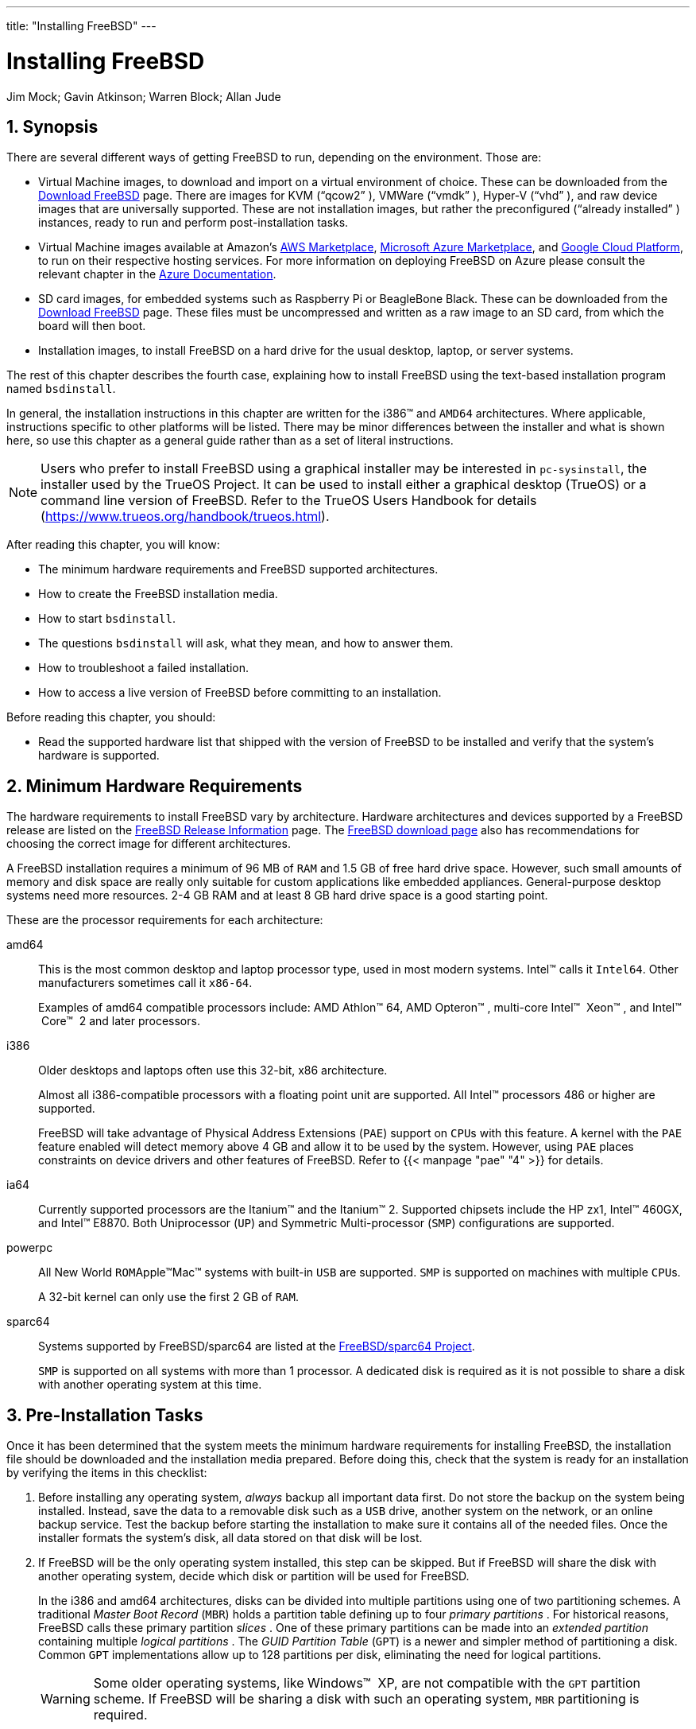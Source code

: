 ---
title: "Installing FreeBSD"
---
[[_bsdinstall]]
= Installing FreeBSD
:doctype: book
:sectnums:
:toc: left
:icons: font
:experimental:
:sourcedir: .
:imagesdir: ./images
Jim Mock; Gavin Atkinson; Warren Block; Allan Jude

[[_bsdinstall_synopsis]]
== Synopsis

(((installation)))


There are several different ways of getting FreeBSD to run, depending on the environment.
Those are:

* Virtual Machine images, to download and import on a virtual environment of choice. These can be downloaded from the https://www.freebsd.org/where.html[Download FreeBSD] page. There are images for KVM ("`qcow2`" ), VMWare ("`vmdk`" ), Hyper-V ("`vhd`" ), and raw device images that are universally supported. These are not installation images, but rather the preconfigured ("`already installed`" ) instances, ready to run and perform post-installation tasks.
* Virtual Machine images available at Amazon's https://aws.amazon.com/mp/solutions/freebsd/[AWS Marketplace], https://azuremarketplace.microsoft.com/en-us/marketplace/apps?search=freebsd&page=1[Microsoft Azure Marketplace], and https://console.cloud.google.com/launcher/details/freebsd-cloud/freebsd-11[Google Cloud Platform], to run on their respective hosting services. For more information on deploying FreeBSD on Azure please consult the relevant chapter in the https://docs.microsoft.com/en-us/azure/virtual-machines/linux/freebsd-intro-on-azure[Azure Documentation].
* SD card images, for embedded systems such as Raspberry Pi or BeagleBone Black. These can be downloaded from the https://www.freebsd.org/where.html[Download FreeBSD] page. These files must be uncompressed and written as a raw image to an SD card, from which the board will then boot.
* Installation images, to install FreeBSD on a hard drive for the usual desktop, laptop, or server systems.


The rest of this chapter describes the fourth case, explaining how to install FreeBSD using the text-based installation program named [app]``bsdinstall``.

In general, the installation instructions in this chapter are written for the i386(TM)
 and [acronym]``AMD64`` architectures.
Where applicable, instructions specific to other platforms will be listed.
There may be minor differences between the installer and what is shown here, so use this chapter as a general guide rather than as a set of literal instructions.

[NOTE]
====
Users who prefer to install FreeBSD using a graphical installer may be interested in [app]``pc-sysinstall``, the installer used by the TrueOS Project.
It can be used to install either a graphical desktop (TrueOS) or a command line version of FreeBSD.
Refer to the TrueOS Users Handbook for details (https://www.trueos.org/handbook/trueos.html).
====


After reading this chapter, you will know:

* The minimum hardware requirements and FreeBSD supported architectures.
* How to create the FreeBSD installation media.
* How to start [app]``bsdinstall``.
* The questions [app]``bsdinstall`` will ask, what they mean, and how to answer them.
* How to troubleshoot a failed installation.
* How to access a live version of FreeBSD before committing to an installation.


Before reading this chapter, you should:

* Read the supported hardware list that shipped with the version of FreeBSD to be installed and verify that the system's hardware is supported.


[[_bsdinstall_hardware]]
== Minimum Hardware Requirements


The hardware requirements to install FreeBSD vary by architecture.
Hardware architectures and devices supported by a FreeBSD release are listed on the link:@@URL_RELPREFIX@@/releases/index.html[FreeBSD Release
      Information] page.
The link:@@URL_RELPREFIX@@/where.html[FreeBSD download page] also has recommendations for choosing the correct image for different architectures.

A FreeBSD installation requires a minimum of 96{nbsp}MB of [acronym]``RAM`` and 1.5{nbsp}GB of free hard drive space.
However, such small amounts of memory and disk space are really only suitable for custom applications like embedded appliances.
General-purpose desktop systems need more resources.
2-4{nbsp}GB RAM and at least 8{nbsp}GB hard drive space is a good starting point.

These are the processor requirements for each architecture:

amd64::
This is the most common desktop and laptop processor type, used in most modern systems.
Intel(TM)
calls it [acronym]``Intel64``.
Other manufacturers sometimes call it [acronym]``x86-64``.
+
Examples of amd64 compatible processors include: AMD{nbsp}Athlon(TM)
64, AMD{nbsp}Opteron(TM)
, multi-core Intel(TM)
{nbsp}Xeon(TM)
, and Intel(TM)
{nbsp}Core(TM)
{nbsp}2 and later processors.

i386::
Older desktops and laptops often use this 32-bit, x86 architecture.
+
Almost all i386-compatible processors with a floating point unit are supported.
All Intel(TM)
processors 486 or higher are supported.
+
FreeBSD will take advantage of Physical Address Extensions ([acronym]``PAE``) support on [acronym]``CPU``s with this feature.
A kernel with the [acronym]``PAE`` feature enabled will detect memory above 4{nbsp}GB and allow it to be used by the system.
However, using [acronym]``PAE`` places constraints on device drivers and other features of FreeBSD.
Refer to  {{< manpage "pae" "4" >}}
for details.

ia64::
Currently supported processors are the Itanium(TM)
and the Itanium(TM)
2.
Supported chipsets include the HP zx1, Intel(TM)
460GX, and Intel(TM)
E8870.
Both Uniprocessor ([acronym]``UP``) and Symmetric Multi-processor ([acronym]``SMP``) configurations are supported.

powerpc::
All New World [acronym]``ROM``Apple(TM)Mac(TM)
systems with built-in [acronym]``USB``	    are supported.
[acronym]``SMP`` is supported on machines with multiple [acronym]``CPU``s.
+
A 32-bit kernel can only use the first 2{nbsp}GB of [acronym]``RAM``.

sparc64::
Systems supported by FreeBSD/sparc64 are listed at the link:@@URL_RELPREFIX@@/platforms/sparc.html[FreeBSD/sparc64
Project].
+
[acronym]``SMP`` is supported on all systems with more than 1 processor.
A dedicated disk is required as it is not possible to share a disk with another operating system at this time.


[[_bsdinstall_pre]]
== Pre-Installation Tasks


Once it has been determined that the system meets the minimum hardware requirements for installing FreeBSD, the installation file should be downloaded and the installation media prepared.
Before doing this, check that the system is ready for an installation by verifying the items in this checklist:


. {empty}
+
Before installing any operating system, _always_ backup all important data first.
Do not store the backup on the system being installed.
Instead, save the data to a removable disk such as a [acronym]``USB`` drive, another system on the network, or an online backup service.
Test the backup before starting the installation to make sure it contains all of the needed files.
Once the installer formats the system's disk, all data stored on that disk will be lost.
. {empty}
+
If FreeBSD will be the only operating system installed, this step can be skipped.
But if FreeBSD will share the disk with another operating system, decide which disk or partition will be used for FreeBSD.
+ 
In the i386 and amd64 architectures, disks can be divided into multiple partitions using one of two partitioning schemes.
A traditional [term]_Master Boot
Record_
([acronym]``MBR``) holds a partition table defining up to four [term]_primary
partitions_
.
For historical reasons, FreeBSD calls these primary partition [term]_slices_
.
One of these primary partitions can be made into an [term]_extended
partition_
containing multiple [term]_logical partitions_
.
The [term]_GUID Partition Table_
([acronym]``GPT``) is a newer and simpler method of partitioning a disk.
Common [acronym]``GPT``	  implementations allow up to 128 partitions per disk, eliminating the need for logical partitions.
+
WARNING: Some older operating systems, like Windows(TM)
{nbsp}XP, are not compatible with the [acronym]``GPT``	    partition scheme.
If FreeBSD will be sharing a disk with such an operating system, [acronym]``MBR``	    partitioning is required.
+


+
The FreeBSD boot loader requires either a primary or [acronym]``GPT`` partition.
If all of the primary or [acronym]``GPT`` partitions are already in use, one must be freed for FreeBSD.
To create a partition without deleting existing data, use a partition resizing tool to shrink an existing partition and create a new partition using the freed space.
+ 
A variety of free and commercial partition resizing tools are listed at http://en.wikipedia.org/wiki/List_of_disk_partitioning_software. [app]``GParted Live`` (http://gparted.sourceforge.net/livecd.php) is a free live [acronym]``CD`` which includes the [app]``GParted`` partition editor. [app]``GParted`` is also included with many other Linux live [acronym]``CD``	  distributions.
+
WARNING: When used properly, disk shrinking utilities can safely create space for creating a new partition.
Since the possibility of selecting the wrong partition exists, always backup any important data and verify the integrity of the backup before modifying disk partitions.
+


+
Disk partitions containing different operating systems make it possible to install multiple operating systems on one computer.
An alternative is to use virtualization (<<_virtualization>>) which allows multiple operating systems to run at the same time without modifying any disk partitions.
. {empty}
+
Some FreeBSD installation methods require a network connection in order to download the installation files.
After any installation, the installer will offer to setup the system's network interfaces.
+ 
If the network has a [acronym]``DHCP`` server, it can be used to provide automatic network configuration.
If [acronym]``DHCP`` is not available, the following network information for the system must be obtained from the local network administrator or Internet service provider:
.. [acronym]``IP`` address
.. Subnet mask
.. [acronym]``IP`` address of default gateway
.. Domain name of the network
.. [acronym]``IP`` addresses of the network's [acronym]``DNS`` servers
. {empty}
+
Although the FreeBSD{nbsp}Project strives to ensure that each release of FreeBSD is as stable as possible, bugs occasionally creep into the process.
On very rare occasions those bugs affect the installation process.
As these problems are discovered and fixed, they are noted in the FreeBSD Errata (link:@@URL_RELPREFIX@@/releases/12.0R/errata.html[https://www.freebsd.org/releases/12.0R/errata.html]) on the FreeBSD web site.
Check the errata before installing to make sure that there are no problems that might affect the installation.
+ 
Information and errata for all the releases can be found on the release information section of the FreeBSD web site (link:@@URL_RELPREFIX@@/releases/index.html[https://www.freebsd.org/releases/index.html]).


[[_bsdinstall_installation_media]]
=== Prepare the Installation Media


The FreeBSD installer is not an application that can be run from within another operating system.
Instead, download a FreeBSD installation file, burn it to the media associated with its file type and size ([acronym]``CD``, [acronym]``DVD``, or [acronym]``USB``), and boot the system to install from the inserted media.

FreeBSD installation files are available at link:@@URL_RELPREFIX@@/where.html#download[www.freebsd.org/where.html#download].
Each installation file's name includes the release version of FreeBSD, the architecture, and the type of file.
For example, to install FreeBSD 10.2 on an amd64 system from a [acronym]``DVD``, download [path]``FreeBSD-10.2-RELEASE-amd64-dvd1.iso``
, burn this file to a [acronym]``DVD``, and boot the system with the [acronym]``DVD`` inserted.

Installation files are available in several formats.
The formats vary depending on computer architecture and media type.
[[_bsdinstall_installation_media_uefi]]
Additional installation files are included for computers that boot with [acronym]``UEFI`` (Unified Extensible Firmware Interface).  The names of these files include the string [path]``uefi``
.

File types:

* ``-bootonly.iso``: This is the smallest installation file as it only contains the installer. A working Internet connection is required during installation as the installer will download the files it needs to complete the FreeBSD installation. This file should be burned to a [acronym]``CD`` using a [acronym]``CD`` burning application.
* ``-disc1.iso``: This file contains all of the files needed to install FreeBSD, its source, and the Ports Collection. It should be burned to a [acronym]``CD`` using a [acronym]``CD``	    burning application.
* ``-dvd1.iso``: This file contains all of the files needed to install FreeBSD, its source, and the Ports Collection. It also contains a set of popular binary packages for installing a window manager and some applications so that a complete system can be installed from media without requiring a connection to the Internet. This file should be burned to a [acronym]``DVD``	    using a [acronym]``DVD`` burning application.
* ``-memstick.img``: This file contains all of the files needed to install FreeBSD, its source, and the Ports Collection. It should be burned to a [acronym]``USB`` stick using the instructions below.
* ``-mini-memstick.img``: Like ``-bootonly.iso``, does not include installation files, but downloads them as needed. A working internet connection is required during installation. Write this file to a [acronym]``USB``	    stick as shown in <<_bsdinstall_usb>>.


After downloading the image file, download [path]``CHECKSUM.SHA256``
 from the same directory.
Calculate a [term]_checksum_
 for the image file.
FreeBSD provides  {{< manpage "sha256" "1" >}}
 for this, used as [command]``sha256
	  [replaceable]``imagefilename````.
Other operating systems have similar programs.

Compare the calculated checksum with the one shown in [path]``CHECKSUM.SHA256``
.
The checksums must match exactly.
If the checksums do not match, the image file is corrupt and must be downloaded again.

[[_bsdinstall_usb]]
==== Writing an Image File to USB


The [path]``*.img``
 file is an _image_ of the complete contents of a memory stick.
It _cannot_ be copied to the target device as a file.
Several applications are available for writing the [path]``*.img``
 to a [acronym]``USB`` stick.
This section describes two of these utilities.

[IMPORTANT]
====
Before proceeding, back up any important data on the [acronym]``USB`` stick.
This procedure will erase the existing data on the stick.
====

[[_bsdinstall_usb_dd]]
.Procedure: Using [command]``dd`` to Write theImage

WARNING: This example uses [path]``/dev/da0``
 as the target device where the image will be written.
Be _very careful_ that the correct device is used as this command will destroy the existing data on the specified target device.
+

. The  {{< manpage "dd" "1" >}} command-line utility is available on BSD, Linux(TM) , and Mac{nbsp}OS(TM) systems. To burn the image using [command]``dd``, insert the [acronym]``USB`` stick and determine its device name. Then, specify the name of the downloaded installation file and the device name for the [acronym]``USB`` stick. This example burns the amd64 installation image to the first [acronym]``USB`` device on an existing FreeBSD system.
+

----
# dd if=FreeBSD-10.2-RELEASE-amd64-memstick.img of=/dev/da0 bs=1M conv=sync
----
+
If this command fails, verify that the [acronym]``USB`` stick is not mounted and that the device name is for the disk, not a partition.
Some operating systems might require this command to be run with  {{< manpage "sudo" "8" >}}
.
The  {{< manpage "dd" "1" >}}
syntax varies slightly across different platforms; for example, Mac{nbsp}OS(TM)
requires a lower-case [option]``bs=1m``.
Systems like Linux(TM)
might buffer writes.
To force all writes to complete, use  {{< manpage "sync" "8" >}}
.


.Procedure: Using Windows(TM)to Write the Image

WARNING: Be sure to give the correct drive letter as the existing data on the specified drive will be overwritten and destroyed.
+

. {empty}
+ 
[app]``
Image Writer forWindows(TM)`` is a free application that can correctly write an image file to a memory stick.
Download it from https://sourceforge.net/projects/win32diskimager/	      and extract it into a folder.
. {empty}
+
Double-click the [app]``Win32DiskImager`` icon to start the program.
Verify that the drive letter shown under `Device` is the drive with the memory stick.
Click the folder icon and select the image to be written to the memory stick.
Click btn:[[ Save ]]
to accept the image file name.
Verify that everything is correct, and that no folders on the memory stick are open in other windows.
When everything is ready, click btn:[[ Write ]]
to write the image file to the memory stick.


You are now ready to start installing FreeBSD.

[[_bsdinstall_start]]
== Starting the Installation

[IMPORTANT]
====
By default, the installation will not make any changes to the disk(s) before the following message:

[source]
----
Your changes will now be written to disk.  If you
have chosen to overwrite existing data, it will
be PERMANENTLY ERASED. Are you sure you want to
commit your changes?
----

The install can be exited at any time prior to this warning.
If there is a concern that something is incorrectly configured, just turn the computer off before this point and no changes will be made to the system's disks.
====


This section describes how to boot the system from the installation media which was prepared using the instructions in <<_bsdinstall_installation_media>>.
When using a bootable USB stick, plug in the [acronym]``USB`` stick before turning on the computer.
When booting from [acronym]``CD`` or [acronym]``DVD``, turn on the computer and insert the media at the first opportunity.
How to configure the system to boot from the inserted media depends upon the architecture.

[[_bsdinstall_starting_i386]]
=== Booting on i386 and amd64


These architectures provide a [acronym]``BIOS``	menu for selecting the boot device.
Depending upon the installation media being used, select the [acronym]``CD``/[acronym]``DVD`` or [acronym]``USB`` device as the first boot device.
Most systems also provide a key for selecting the boot device during startup without having to enter the [acronym]``BIOS``.
Typically, the key is either kbd:[F10]
, kbd:[F11]
, kbd:[F12]
, or kbd:[Escape]
.

If the computer loads the existing operating system instead of the FreeBSD installer, then either:

. The installation media was not inserted early enough in the boot process. Leave the media inserted and try restarting the computer.
. The [acronym]``BIOS`` changes were incorrect or not saved. Double-check that the right boot device is selected as the first boot device.
. This system is too old to support booting from the chosen media. In this case, the [app]``Plop Boot Manager`` (http://www.plop.at/en/bootmanagers.html) can be used to boot the system from the selected media.


=== Booting on PowerPC


On most machines, holding kbd:[C]
 on the keyboard during boot will boot from the [acronym]``CD``.
Otherwise, hold kbd:[Command+Option+O+F]
, or kbd:[Windows+Alt+O+F]
 on non-Apple(TM)
 keyboards.
At the 
 prompt, enter

----
boot cd:,\ppc\loader cd:0
----

=== Booting on SPARC64


Most SPARC64(TM)
 systems are set up to boot automatically from disk.
To install FreeBSD from a [acronym]``CD``	requires a break into the [acronym]``PROM``.

To do this, reboot the system and wait until the boot message appears.
The message depends on the model, but should look something like this:

----
Sun Blade 100 (UltraSPARC-IIe), Keyboard Present
Copyright 1998-2001 Sun Microsystems, Inc.  All rights reserved.
OpenBoot 4.2, 128 MB memory installed, Serial #51090132.
Ethernet address 0:3:ba:b:92:d4, Host ID: 830b92d4.
----


If the system proceeds to boot from disk at this point, press kbd:[L1+A]
	or kbd:[Stop+A]
	on the keyboard, or send a [command]``BREAK`` over the serial console.
When using [app]``tip`` or [app]``cu``, [command]``~#`` will issue a BREAK.
The [acronym]``PROM`` prompt will be 
 on systems with one [acronym]``CPU`` and 
 on [acronym]``SMP`` systems, where the digit indicates the number of the active [acronym]``CPU``.

At this point, place the [acronym]``CD`` into the drive and type [command]``boot cdrom`` from the [acronym]``PROM`` prompt.

[[_bsdinstall_view_probe]]
=== FreeBSD Boot Menu


Once the system boots from the installation media, a menu similar to the following will be displayed:

.FreeBSD Boot Loader Menu [[_bsdinstall_newboot_loader_menu]]

image::bsdinstall/bsdinstall-newboot-loader-menu[]


By default, the menu will wait ten seconds for user input before booting into the FreeBSD installer or, if FreeBSD is already installed, before booting into FreeBSD.
To pause the boot timer in order to review the selections, press kbd:[Space]
.
To select an option, press its highlighted number, character, or key.
The following options are available.

* ``Boot Multi User``: This will continue the FreeBSD boot process. If the boot timer has been paused, press kbd:[1] , upper- or lower-case kbd:[B] , or kbd:[Enter] .
* ``Boot Single User``: This mode can be used to fix an existing FreeBSD installation as described in <<_boot_singleuser>>. Press kbd:[2] or the upper- or lower-case kbd:[S] to enter this mode.
* ``Escape to loader prompt``: This will boot the system into a repair prompt that contains a limited number of low-level commands. This prompt is described in <<_boot_loader>>. Press kbd:[3] or kbd:[Esc] to boot into this prompt.
* ``Reboot``: Reboots the system.
* ``Configure Boot Options``: Opens the menu shown in, and described under, <<_bsdinstall_boot_options_menu>>.


.FreeBSD Boot Options Menu [[_bsdinstall_boot_options_menu]]

image::bsdinstall/bsdinstall-boot-options-menu[]


The boot options menu is divided into two sections.
The first section can be used to either return to the main boot menu or to reset any toggled options back to their defaults.

The next section is used to toggle the available options to `On` or `Off` by pressing the option's highlighted number or character.
The system will always boot using the settings for these options until they are modified.
Several options can be toggled using this menu:

* ``ACPI Support``: If the system hangs during boot, try toggling this option to ``Off``.
* ``Safe Mode``: If the system still hangs during boot even with `ACPI Support` set to ``Off``, try setting this option to ``On``.
* ``Single User``: Toggle this option to `On` to fix an existing FreeBSD installation as described in <<_boot_singleuser>>. Once the problem is fixed, set it back to ``Off``.
* ``Verbose``: Toggle this option to `On` to see more detailed messages during the boot process. This can be useful when troubleshooting a piece of hardware.


After making the needed selections, press kbd:[1]
 or kbd:[Backspace]
 to return to the main boot menu, then press kbd:[Enter]
 to continue booting into FreeBSD.
A series of boot messages will appear as FreeBSD carries out its hardware device probes and loads the installation program.
Once the boot is complete, the welcome menu shown in <<_bsdinstall_choose_mode>> will be displayed.

.Welcome Menu [[_bsdinstall_choose_mode]]

image::bsdinstall/bsdinstall-choose-mode[]


Press kbd:[Enter]
 to select the default of btn:[[ Install ]]
 to enter the installer.
The rest of this chapter describes how to use this installer.
Otherwise, use the right or left arrows or the colorized letter to select the desired menu item.
The btn:[[ Shell ]]
 can be used to access a FreeBSD shell in order to use command line utilities to prepare the disks before installation.
The btn:[[ Live CD ]]
 option can be used to try out FreeBSD before installing it.
The live version is described in <<_using_live_cd>>.

[TIP]
====
To review the boot messages, including the hardware device probe, press the upper- or lower-case kbd:[S]
 and then kbd:[Enter]
 to access a shell.
At the shell prompt, type [command]``more
	    /var/run/dmesg.boot`` and use the space bar to scroll through the messages.
When finished, type [command]``exit`` to return to the welcome menu.
====

== Using bsdinstall


This section shows the order of the [app]``bsdinstall`` menus and the type of information that will be asked before the system is installed.
Use the arrow keys to highlight a menu option, then kbd:[Space]
 to select or deselect that menu item.
When finished, press kbd:[Enter]
 to save the selection and move onto the next screen.

[[_bsdinstall_keymap]]
=== Selecting the Keymap Menu


Depending on the system console being used, [app]``bsdinstall`` may initially display the menu shown in <<_bsdinstall_keymap_select_default>>.

.Keymap Selection [[_bsdinstall_keymap_select_default]]

image::bsdinstall/bsdinstall-keymap-select-default[]


To configure the keyboard layout, press kbd:[Enter]
 with btn:[[ YES ]]
 selected, which will display the menu shown in <<_bsdinstall_config_keymap>>.
To instead use the default layout, use the arrow key to select btn:[[ NO ]]
 and press kbd:[Enter]
 to skip this menu screen.

.Selecting Keyboard Menu [[_bsdinstall_config_keymap]]

image::bsdinstall/bsdinstall-config-keymap[]


When configuring the keyboard layout, use the up and down arrows to select the keymap that most closely represents the mapping of the keyboard attached to the system.
Press kbd:[Enter]
 to save the selection.

[NOTE]
====
Pressing kbd:[Esc]
 will exit this menu and use the default keymap.
If the choice of keymap is not clear, 
 is also a safe option.
====


In FreeBSD 10.0-RELEASE and later, this menu has been enhanced.
The full selection of keymaps is shown, with the default preselected.
In addition, when selecting a different keymap, a dialog is displayed that allows the user to try the keymap and ensure it is correct before proceeding.

.Enhanced Keymap Menu [[_bsdinstall_keymap_10]]

image::bsdinstall/bsdinstall-keymap-10[]


[[_bsdinstall_hostname]]
=== Setting the Hostname


The next [app]``bsdinstall`` menu is used to set the hostname for the newly installed system.

.Setting the Hostname [[_bsdinstall_config_hostname]]

image::bsdinstall/bsdinstall-config-hostname[]


Type in a hostname that is unique for the network.
It should be a fully-qualified hostname, such as [fqdomainname]``machine3.example.com``
.

[[_bsdinstall_components]]
=== Selecting Components to Install


Next, [app]``bsdinstall`` will prompt to select optional components to install.

.Selecting Components to Install [[_bsdinstall_config_components]]

image::bsdinstall/bsdinstall-config-components[]


Deciding which components to install will depend largely on the intended use of the system and the amount of disk space available.
The FreeBSD kernel and userland, collectively known as the [term]_base system_
, are always installed.
Depending on the architecture, some of these components may not appear:

* `doc` - Additional documentation, mostly of historical interest, to install into [path]``/usr/share/doc`` . The documentation provided by the FreeBSD Documentation Project may be installed later using the instructions in <<_updating_upgrading_documentation>>.
* `games` - Several traditional [acronym]``BSD`` games, including [app]``fortune``, [app]``rot13``, and others.
* `lib32` - Compatibility libraries for running 32-bit applications on a 64-bit version of FreeBSD.
* `ports` - The FreeBSD Ports Collection is a collection of files which automates the downloading, compiling and installation of third-party software packages. <<_ports>> discusses how to use the Ports Collection.
+
WARNING: The installation program does not check for adequate disk space.
Select this option only if sufficient hard disk space is available.
The FreeBSD Ports Collection takes up about 500{nbsp}MB of disk space.
+

* `src` - The complete FreeBSD source code for both the kernel and the userland. Although not required for the majority of applications, it may be required to build device drivers, kernel modules, or some applications from the Ports Collection. It is also used for developing FreeBSD itself. The full source tree requires 1{nbsp}GB of disk space and recompiling the entire FreeBSD system requires an additional 5{nbsp}GB of space.


[[_bsdinstall_netinstall]]
=== Installing from the Network


The menu shown in <<_bsdinstall_netinstall_notify>> only appears when installing from a [path]``-bootonly.iso``[acronym]``CD`` as this installation media does not hold copies of the installation files.
Since the installation files must be retrieved over a network connection, this menu indicates that the network interface must be first configured.

.Installing from the Network [[_bsdinstall_netinstall_notify]]

image::bsdinstall/bsdinstall-netinstall-files[]


To configure the network connection, press kbd:[Enter]
 and follow the instructions in <<_bsdinstall_config_network_dev>>.
Once the interface is configured, select a mirror site that is located in the same region of the world as the computer on which FreeBSD is being installed.
Files can be retrieved more quickly when the mirror is close to the target computer, reducing installation time.

.Choosing a Mirror [[_bsdinstall_netinstall_mirror]]

image::bsdinstall/bsdinstall-netinstall-mirrorselect[]


Installation will then continue as if the installation files were located on the local installation media.

[[_bsdinstall_partitioning]]
== Allocating Disk Space


The next menu is used to determine the method for allocating disk space.

.Partitioning Choices on FreeBSD 10.x and Higher [[_bsdinstall_zfs_partmenu]]

image::bsdinstall/bsdinstall-zfs-partmenu[]

`
Guided` partitioning automatically sets up the disk partitions, `Manual` partitioning allows advanced users to create customized partitions from menu options, and `Shell` opens a shell prompt where advanced users can create customized partitions using command-line utilities like  {{< manpage "gpart" "8" >}}
,  {{< manpage "fdisk" "8" >}}
, and  {{< manpage "bsdlabel" "8" >}}
. `ZFS` partitioning, only available in FreeBSD 10 and later, creates an optionally encrypted root-on-ZFS system with support for [term]_boot
	environments_
.

This section describes what to consider when laying out the disk partitions.
It then demonstrates how to use the different partitioning methods.

[[_configtuning_initial]]
=== Designing the Partition Layout

(((partition layout)))

(((/etc)))

(((/var)))

(((/usr)))


When laying out file systems, remember that hard drives transfer data faster from the outer tracks to the inner.
Thus, smaller and heavier-accessed file systems should be closer to the outside of the drive, while larger partitions like [path]``/usr``
 should be placed toward the inner parts of the disk.
It is a good idea to create partitions in an order similar to: [path]``/``
, swap, [path]``/var``
, and [path]``/usr``
.

The size of the [path]``/var``
 partition reflects the intended machine's usage.
This partition is used to hold mailboxes, log files, and printer spools.
Mailboxes and log files can grow to unexpected sizes depending on the number of users and how long log files are kept.
On average, most users rarely need more than about a gigabyte of free disk space in [path]``/var``
.

[NOTE]
====
Sometimes, a lot of disk space is required in [path]``/var/tmp``
.
When new software is installed, the packaging tools extract a temporary copy of the packages under [path]``/var/tmp``
.
Large software packages, like [app]``Firefox``, [app]``Apache OpenOffice`` or [app]``LibreOffice`` may be tricky to install if there is not enough disk space under [path]``/var/tmp``
.
====


The [path]``/usr``
 partition holds many of the files which support the system, including the FreeBSD Ports Collection and system source code.
At least 2 gigabytes of space is recommended for this partition.

When selecting partition sizes, keep the space requirements in mind.
Running out of space in one partition while barely using another can be a hassle.

(((swap sizing)))

(((swap partition)))


As a rule of thumb, the swap partition should be about double the size of physical memory ([acronym]``RAM``). Systems with minimal [acronym]``RAM`` may perform better with more swap.
Configuring too little swap can lead to inefficiencies in the [acronym]``VM`` page scanning code and might create issues later if more memory is added.

On larger systems with multiple [acronym]``SCSI``	disks or multiple [acronym]``IDE`` disks operating on different controllers, it is recommended that swap be configured on each drive, up to four drives.
The swap partitions should be approximately the same size.
The kernel can handle arbitrary sizes but internal data structures scale to 4 times the largest swap partition.
Keeping the swap partitions near the same size will allow the kernel to optimally stripe swap space across disks.
Large swap sizes are fine, even if swap is not used much.
It might be easier to recover from a runaway program before being forced to reboot.

By properly partitioning a system, fragmentation introduced in the smaller write heavy partitions will not bleed over into the mostly read partitions.
Keeping the write loaded partitions closer to the disk's edge will increase [acronym]``I/O`` performance in the partitions where it occurs the most.
While [acronym]``I/O`` performance in the larger partitions may be needed, shifting them more toward the edge of the disk will not lead to a significant performance improvement over moving [path]``/var``
 to the edge.

[[_bsdinstall_part_guided]]
=== Guided Partitioning


When this method is selected, a menu will display the available disk(s).  If multiple disks are connected, choose the one where FreeBSD is to be installed.

.Selecting from Multiple Disks [[_bsdinstall_part_guided_disk]]

image::bsdinstall/bsdinstall-part-guided-disk[]


Once the disk is selected, the next menu prompts to install to either the entire disk or to create a partition using free space.
If btn:[[ Entire Disk ]]
 is chosen, a general partition layout filling the whole disk is automatically created.
Selecting btn:[[ Partition ]]
 creates a partition layout from the unused space on the disk.

.Selecting Entire Disk or Partition [[_bsdinstall_part_entire_part]]

image::bsdinstall/bsdinstall-part-entire-part[]


After the partition layout has been created, review it to ensure it meets the needs of the installation.
Selecting btn:[[ Revert ]]
 will reset the partitions to their original values and pressing btn:[[ Auto ]]
 will recreate the automatic FreeBSD partitions.
Partitions can also be manually created, modified, or deleted.
When the partitioning is correct, select btn:[[ Finish ]]
 to continue with the installation.

.Review Created Partitions [[_bsdinstall_part_review]]

image::bsdinstall/bsdinstall-part-review[]


[[_bsdinstall_part_manual]]
=== Manual Partitioning


Selecting this method opens the partition editor:

.Manually Create Partitions [[_bsdinstall_part_manual_create]]

image::bsdinstall/bsdinstall-part-manual-create[]


Highlight the installation drive ([path]``ada0``
 in this example) and select btn:[[ Create ]]
 to display a menu of available partition schemes:

.Manually Create Partitions [[_bsdinstall_part_manual_partscheme]]

image::bsdinstall/bsdinstall-part-manual-partscheme[]

[acronym]``
GPT`` is usually the most appropriate choice for amd64 computers.
Older computers that are not compatible with [acronym]``GPT`` should use [acronym]``MBR``.
The other partition schemes are generally used for uncommon or older computers.

.Partitioning Schemes
[cols="1,1", frame="none", options="header"]
|===
<| Abbreviation
<| Description

|APM
|Apple Partition Map, used by PowerPC(TM)
.

|BSD
|[acronym]``BSD`` label without an
		[acronym]``MBR``, sometimes called
		[term]_dangerously dedicated mode_
 as
		non-[acronym]``BSD`` disk utilities may not
		recognize it.

|GPT
|GUID Partition Table (http://en.wikipedia.org/wiki/GUID_Partition_Table).

|MBR
|Master Boot Record (http://en.wikipedia.org/wiki/Master_boot_record).

|PC98
|[acronym]``MBR`` variant used by NEC PC-98
		computers (http://en.wikipedia.org/wiki/Pc9801).

|VTOC8
|Volume Table Of Contents used by Sun SPARC64 and
		UltraSPARC computers.
|===


After the partitioning scheme has been selected and created, select btn:[[ Create ]]
	again to create the partitions.
The kbd:[Tab]
	key is used to move the cursor between fields.

.Manually Create Partitions [[_bsdinstall_part_manual_addpart]]

image::bsdinstall/bsdinstall-part-manual-addpart[]


A standard FreeBSD [acronym]``GPT`` installation uses at least three partitions:

* `freebsd-boot` - Holds the FreeBSD boot code.
* `freebsd-ufs` - A FreeBSD [acronym]``UFS`` file system.
* `freebsd-swap` - FreeBSD swap space.


Another partition type worth noting is ``freebsd-zfs``, used for partitions that will contain a FreeBSD [acronym]``ZFS`` file system (<<_zfs>>).  Refer to  {{< manpage "gpart" "8" >}}
 for descriptions of the available [acronym]``GPT`` partition types.

Multiple file system partitions can be created and some people prefer a traditional layout with separate partitions for [path]``/``
, [path]``/var``
, [path]``/tmp``
, and [path]``/usr``
.
See <<_bsdinstall_part_manual_splitfs>> for an example.

The `Size` may be entered with common abbreviations: _K_ for kilobytes, _M_ for megabytes, or _G_ for gigabytes.

[TIP]
====
Proper sector alignment provides the best performance, and making partition sizes even multiples of 4K bytes helps to ensure alignment on drives with either 512-byte or 4K-byte sectors.
Generally, using partition sizes that are even multiples of 1M or 1G is the easiest way to make sure every partition starts at an even multiple of 4K.
There is one exception: the _freebsd-boot_	  partition should be no larger than 512K due to current boot code limitations.
====


A `Mountpoint` is needed if the partition will contain a file system.
If only a single [acronym]``UFS`` partition will be created, the mountpoint should be [path]``/``
.

The `Label` is a name by which the partition will be known.
Drive names or numbers can change if the drive is connected to a different controller or port, but the partition label does not change.
Referring to labels instead of drive names and partition numbers in files like [path]``/etc/fstab``
 makes the system more tolerant to hardware changes. [acronym]``GPT`` labels appear in [path]``/dev/gpt/``
 when a disk is attached.
Other partitioning schemes have different label capabilities and their labels appear in different directories in [path]``/dev/``
.

[TIP]
====
Use a unique label on every partition to avoid conflicts from identical labels.
A few letters from the computer's name, use, or location can be added to the label.
For instance, use `labroot` or `rootfslab` for the [acronym]``UFS``	  root partition on the computer named ``lab``.
====

[[_bsdinstall_part_manual_splitfs]]
.Creating Traditional Split File SystemPartitions
====
For a traditional partition layout where the [path]``/``
, [path]``/var``
, [path]``/tmp``
, and [path]``/usr``
	  directories are separate file systems on their own partitions, create a [acronym]``GPT`` partitioning scheme, then create the partitions as shown.
Partition sizes shown are typical for a 20G target disk.
If more space is available on the target disk, larger swap or [path]``/var``
 partitions may be useful.
Labels shown here are prefixed with `ex` for "`example`"
, but readers should use other unique label values as described above.

By default, FreeBSD's [path]``gptboot``
 expects the first [acronym]``UFS`` partition to be the [path]``/``
 partition.

[cols="1,1,1,1", frame="none", options="header"]
|===
| Partition Type
| Size
| Mountpoint
| Label


|``freebsd-boot``
|``512K``

|``freebsd-ufs``
|``2G``
|[path]``/``
|``
exrootfs``

|``freebsd-swap``
|``4G``
|
|``exswap``

|``freebsd-ufs``
|``2G``
|[path]``/var``
|``
exvarfs``

|``freebsd-ufs``
|``1G``
|[path]``/tmp``
|``
extmpfs``

|``freebsd-ufs``
|accept the default (remainder of the
		  disk)
|[path]``/usr``
|``
exusrfs``
|===
====


After the custom partitions have been created, select btn:[[ Finish ]]
 to continue with the installation.

[[_bsdinstall_part_zfs]]
=== Root-on-ZFS Automatic Partitioning


Support for automatic creation of root-on-ZFS installations was added in FreeBSD 10.0-RELEASE.
This partitioning mode only works with whole disks and will erase the contents of the entire disk.
The installer will automatically create partitions aligned to 4k boundaries and force [acronym]``ZFS`` to use 4k sectors.
This is safe even with 512 byte sector disks, and has the added benefit of ensuring that pools created on 512 byte disks will be able to have 4k sector disks added in the future, either as additional storage space or as replacements for failed disks.
The installer can also optionally employ [acronym]``GELI``	disk encryption as described in <<_disks_encrypting_geli>>.
If encryption is enabled, a 2{nbsp}GB unencrypted boot pool containing the [path]``/boot``
 directory is created.
It holds the kernel and other files necessary to boot the system.
A swap partition of a user selectable size is also created, and all remaining space is used for the [acronym]``ZFS`` pool.

The main [acronym]``ZFS`` configuration menu offers a number of options to control the creation of the pool.

.[acronym]``ZFS`` Partitioning Menu [[_bsdinstall_zfs_menu]]

image::bsdinstall/bsdinstall-zfs-menu[]


Select kbd:[T]
 to configure the `Pool
	  Type` and the disk(s) that will constitute the pool.
The automatic [acronym]``ZFS`` installer currently only supports the creation of a single top level vdev, except in stripe mode.
To create more complex pools, use the instructions in <<_bsdinstall_part_shell>> to create the pool.
The installer supports the creation of various pool types, including stripe (not recommended, no redundancy), mirror (best performance, least usable space), and RAID-Z 1, 2, and 3 (with the capability to withstand the concurrent failure of 1, 2, and 3 disks, respectively).  While selecting the pool type, a tooltip is displayed across the bottom of the screen with advice about the number of required disks, and in the case of RAID-Z, the optimal number of disks for each configuration.

.[acronym]``ZFS`` Pool Type [[_bsdinstall_zfs_vdev_type]]

image::bsdinstall/bsdinstall-zfs-vdev_type[]


Once a `Pool Type` has been selected, a list of available disks is displayed, and the user is prompted to select one or more disks to make up the pool.
The configuration is then validated, to ensure enough disks are selected.
If not, select btn:[<Change Selection>]
 to return to the list of disks, or btn:[<Cancel>]
 to change the pool type.

.Disk Selection [[_bsdinstall_zfs_disk_select]]

image::bsdinstall/bsdinstall-zfs-disk_select[]


.Invalid Selection [[_bsdinstall_zfs_vdev_invalid]]

image::bsdinstall/bsdinstall-zfs-vdev_invalid[]


If one or more disks are missing from the list, or if disks were attached after the installer was started, select btn:[- Rescan Devices]
 to repopulate the list of available disks.
To avoid accidentally erasing the wrong disk, the btn:[- Disk Info]
 menu can be used to inspect each disk, including its partition table and various other information such as the device model number and serial number, if available.

.Analyzing a Disk [[_bsdinstall_zfs_disk_info]]

image::bsdinstall/bsdinstall-zfs-disk_info[]


The main [acronym]``ZFS`` configuration menu also allows the user to enter a pool name, disable forcing 4k sectors, enable or disable encryption, switch between [acronym]``GPT`` (recommended) and [acronym]``MBR`` partition table types, and select the amount of swap space.
Once all options have been set to the desired values, select the btn:[>>> Install]
 option at the top of the menu.

If [acronym]``GELI`` disk encryption was enabled, the installer will prompt twice for the passphrase to be used to encrypt the disks.

.Disk Encryption Password [[_bsdinstall_zfs_geli_password]]

image::bsdinstall/bsdinstall-zfs-geli_password[]


The installer then offers a last chance to cancel before the contents of the selected drives are destroyed to create the [acronym]``ZFS`` pool.

.Last Chance [[_bsdinstall_zfs_warning]]

image::bsdinstall/bsdinstall-zfs-warning[]


The installation then proceeds normally.

[[_bsdinstall_part_shell]]
=== Shell Mode Partitioning


When creating advanced installations, the [app]``bsdinstall`` partitioning menus may not provide the level of flexibility required.
Advanced users can select the btn:[Shell]
 option from the partitioning menu in order to manually partition the drives, create the file system(s), populate [path]``/tmp/bsdinstall_etc/fstab``
, and mount the file systems under [path]``/mnt``
.
Once this is done, type [command]``exit`` to return to [app]``bsdinstall`` and continue the installation.

[[_bsdinstall_final_warning]]
== Committing to the Installation


Once the disks are configured, the next menu provides the last chance to make changes before the selected hard drive(s) are formatted.
If changes need to be made, select btn:[[ Back ]]
 to return to the main partitioning menu. btn:[[ Revert & Exit ]]
 will exit the installer without making any changes to the hard drive.

.Final Confirmation [[_bsdinstall_final_confirmation]]

image::bsdinstall/bsdinstall-final-confirmation[]


To instead start the actual installation, select btn:[[ Commit ]]
 and press kbd:[Enter]
.

Installation time will vary depending on the distributions chosen, installation media, and speed of the computer.
A series of messages will indicate the progress.

First, the installer formats the selected disk(s) and initializes the partitions.
Next, in the case of a bootonly media, it downloads the selected components:

.Fetching Distribution Files [[_bsdinstall_distfile_fetching]]

image::bsdinstall/bsdinstall-distfile-fetching[]


Next, the integrity of the distribution files is verified to ensure they have not been corrupted during download or misread from the installation media:

.Verifying Distribution Files [[_bsdinstall_distfile_verify]]

image::bsdinstall/bsdinstall-distfile-verifying[]


Finally, the verified distribution files are extracted to the disk:

.Extracting Distribution Files [[_bsdinstall_distfile_extract]]

image::bsdinstall/bsdinstall-distfile-extracting[]


Once all requested distribution files have been extracted, [app]``bsdinstall`` displays the first post-installation configuration screen.
The available post-configuration options are described in the next section.

[[_bsdinstall_post]]
== Post-Installation


Once FreeBSD is installed, [app]``bsdinstall`` will prompt to configure several options before booting into the newly installed system.
This section describes these configuration options.

[TIP]
====
Once the system has booted, [command]``bsdconfig`` provides a menu-driven method for configuring the system using these and additional options.
====

[[_bsdinstall_post_root]]
=== Setting the root Password


First, the [username]``root``
	password must be set.
While entering the password, the characters being typed are not displayed on the screen.
After the password has been entered, it must be entered again.
This helps prevent typing errors.

.Setting the [username]``root``Password [[_bsdinstall_post_set_root_passwd]]

image::bsdinstall/bsdinstall-post-root-passwd[]


[[_bsdinstall_config_network_dev]]
=== Configuring Network Interfaces


Next, a list of the network interfaces found on the computer is shown.
Select the interface to configure.

[NOTE]
====
The network configuration menus will be skipped if the network was previously configured as part of a _bootonly_ installation.
====

.Choose a Network Interface [[_bsdinstall_configure_net_interface]]

image::bsdinstall/bsdinstall-configure-network-interface[]


If an Ethernet interface is selected, the installer will skip ahead to the menu shown in <<_bsdinstall_configure_net_ipv4>>.
If a wireless network interface is chosen, the system will instead scan for wireless access points:

.Scanning for Wireless Access Points [[_bsdinstall_wireless_scan]]

image::bsdinstall/bsdinstall-configure-wireless-scan[]


Wireless networks are identified by a Service Set Identifier ([acronym]``SSID``), a short, unique name given to each network.
 [acronym]``SSIDs`` found during the scan are listed, followed by a description of the encryption types available for that network.
If the desired [acronym]``SSID`` does not appear in the list, select btn:[[ Rescan ]]
 to scan again.
If the desired network still does not appear, check for problems with antenna connections or try moving the computer closer to the access point.
Rescan after each change is made.

.Choosing a Wireless Network [[_bsdinstall_wireless_accesspoints]]

image::bsdinstall/bsdinstall-configure-wireless-accesspoints[]


Next, enter the encryption information for connecting to the selected wireless network. [acronym]``WPA2``	encryption is strongly recommended as older encryption types, like [acronym]``WEP``, offer little security.
If the network uses [acronym]``WPA2``, input the password, also known as the Pre-Shared Key ([acronym]``PSK``).  For security reasons, the characters typed into the input box are displayed as asterisks.

.WPA2 Setup [[_bsdinstall_wireless_wpa2]]

image::bsdinstall/bsdinstall-configure-wireless-wpa2setup[]


Next, choose whether or not an [acronym]``IPv4``	address should be configured on the Ethernet or wireless interface:

.Choose [acronym]``IPv4`` Networking [[_bsdinstall_configure_net_ipv4]]

image::bsdinstall/bsdinstall-configure-network-interface-ipv4[]


There are two methods of [acronym]``IPv4``	configuration.
 [acronym]``DHCP`` will automatically configure the network interface correctly and should be used if the network provides a [acronym]``DHCP`` server.
Otherwise, the addressing information needs to be input manually as a static configuration.

[NOTE]
====
Do not enter random network information as it will not work.
If a [acronym]``DHCP`` server is not available, obtain the information listed in <<_bsdinstall_collect_network_information>> from the network administrator or Internet service provider.
====


If a [acronym]``DHCP`` server is available, select btn:[[ Yes ]]
 in the next menu to automatically configure the network interface.
The installer will appear to pause for a minute or so as it finds the [acronym]``DHCP`` server and obtains the addressing information for the system.

.Choose [acronym]``IPv4``[acronym]``DHCP``Configuration [[_bsdinstall_net_ipv4_dhcp]]

image::bsdinstall/bsdinstall-configure-network-interface-ipv4-dhcp[]


If a [acronym]``DHCP`` server is not available, select btn:[[ No ]]
 and input the following addressing information in this menu:

.[acronym]``IPv4`` Static Configuration [[_bsdinstall_net_ipv4_static]]

image::bsdinstall/bsdinstall-configure-network-interface-ipv4-static[]


* `IP Address` - The [acronym]``IPv4`` address assigned to this computer. The address must be unique and not already in use by another piece of equipment on the local network.
* `Subnet Mask` - The subnet mask for the network.
* `Default Router` - The [acronym]``IP`` address of the network's default gateway.


The next screen will ask if the interface should be configured for [acronym]``IPv6``.
If [acronym]``IPv6`` is available and desired, choose btn:[[ Yes ]]
 to select it.

.Choose IPv6 Networking [[_bsdinstall_net_ipv6]]

image::bsdinstall/bsdinstall-configure-network-interface-ipv6[]

[acronym]``
IPv6`` also has two methods of configuration.
StateLess Address AutoConfiguration ([acronym]``SLAAC``) will automatically request the correct configuration information from a local router.
Refer to http://tools.ietf.org/html/rfc4862	for more information.
Static configuration requires manual entry of network information.

If an [acronym]``IPv6`` router is available, select btn:[[ Yes ]]
 in the next menu to automatically configure the network interface.
The installer will appear to pause for a minute or so as it finds the router and obtains the addressing information for the system.

.Choose IPv6 SLAAC Configuration [[_bsdinstall_net_ipv6_slaac]]

image::bsdinstall/bsdinstall-configure-network-interface-slaac[]


If an [acronym]``IPv6`` router is not available, select btn:[[ No ]]
 and input the following addressing information in this menu:

.IPv6 Static Configuration [[_bsdinstall_net_ipv6_static]]

image::bsdinstall/bsdinstall-configure-network-interface-ipv6-static[]


* `IPv6 Address` - The [acronym]``IPv6`` address assigned to this computer. The address must be unique and not already in use by another piece of equipment on the local network.
* `Default Router` - The [acronym]``IPv6`` address of the network's default gateway.


The last network configuration menu is used to configure the Domain Name System ([acronym]``DNS``) resolver, which converts hostnames to and from network addresses.
If [acronym]``DHCP`` or [acronym]``SLAAC`` was used to autoconfigure the network interface, the `Resolver
	  Configuration` values may already be filled in.
Otherwise, enter the local network's domain name in the `Search` field.
 `DNS #1`	and `DNS #2` are the [acronym]``IPv4``	and/or [acronym]``IPv6`` addresses of the [acronym]``DNS`` servers.
At least one [acronym]``DNS`` server is required.

.DNS Configuration [[_bsdinstall_net_dns_config]]

image::bsdinstall/bsdinstall-configure-network-ipv4-dns[]


[[_bsdinstall_timezone]]
=== Setting the Time Zone


The next menu asks if the system clock uses [acronym]``UTC`` or local time.
When in doubt, select btn:[[ No ]]
 to choose the more commonly-used local time.

.Select Local or UTC Clock [[_bsdinstall_local_utc]]

image::bsdinstall/bsdinstall-set-clock-local-utc[]


The next series of menus are used to determine the correct local time by selecting the geographic region, country, and time zone.
Setting the time zone allows the system to automatically correct for regional time changes, such as daylight savings time, and perform other time zone related functions properly.

The example shown here is for a machine located in the Eastern time zone of the United States.
The selections will vary according to the geographical location.

.Select a Region [[_bsdinstall_timezone_region]]

image::bsdinstall/bsdinstall-timezone-region[]


The appropriate region is selected using the arrow keys and then pressing kbd:[Enter]
.

.Select a Country [[_bsdinstall_timezone_country]]

image::bsdinstall/bsdinstall-timezone-country[]


Select the appropriate country using the arrow keys and press kbd:[Enter]
.

.Select a Time Zone [[_bsdinstall_timezone_zone]]

image::bsdinstall/bsdinstall-timezone-zone[]


The appropriate time zone is selected using the arrow keys and pressing kbd:[Enter]
.

.Confirm Time Zone [[_bsdinstall_timezone_confirmation]]

image::bsdinstall/bsdinstall-timezone-confirm[]


Confirm the abbreviation for the time zone is correct.
If it is, press kbd:[Enter]
 to continue with the post-installation configuration.

[[_bsdinstall_sysconf]]
=== Enabling Services


The next menu is used to configure which system services will be started whenever the system boots.
All of these services are optional.
Only start the services that are needed for the system to function.

.Selecting Additional Services to Enable [[_bsdinstall_config_serv]]

image::bsdinstall/bsdinstall-config-services[]


Here is a summary of the services which can be enabled in this menu:

* `sshd` - The Secure Shell ([acronym]``SSH``) daemon is used to remotely access a system over an encrypted connection. Only enable this service if the system should be available for remote logins.
* `moused` - Enable this service if the mouse will be used from the command-line system console.
* `ntpd` - The Network Time Protocol ([acronym]``NTP``) daemon for automatic clock synchronization. Enable this service if there is a Windows(TM) , Kerberos, or [acronym]``LDAP`` server on the network.
* `powerd` - System power control utility for power control and energy saving.


[[_bsdinstall_crashdump]]
=== Enabling Crash Dumps


The next menu is used to configure whether or not crash dumps should be enabled.
Enabling crash dumps can be useful in debugging issues with the system, so users are encouraged to enable crash dumps.

.Enabling Crash Dumps [[_bsdinstall_config_crashdump]]

image::bsdinstall/bsdinstall-config-crashdump[]


[[_bsdinstall_addusers]]
=== Add Users


The next menu prompts to create at least one user account.
It is recommended to login to the system using a user account rather than as [username]``root``
.
When logged in as [username]``root``
, there are essentially no limits or protection on what can be done.
Logging in as a normal user is safer and more secure.

Select btn:[[ Yes ]]
 to add new users.

.Add User Accounts [[_bsdinstall_add_user1]]

image::bsdinstall/bsdinstall-adduser1[]


Follow the prompts and input the requested information for the user account.
The example shown in <<_bsdinstall_add_user2>> creates the [username]``asample``
 user account.

.Enter User Information [[_bsdinstall_add_user2]]

image::bsdinstall/bsdinstall-adduser2[]


Here is a summary of the information to input:

* `Username` - The name the user will enter to log in. A common convention is to use the first letter of the first name combined with the last name, as long as each username is unique for the system. The username is case sensitive and should not contain any spaces.
* `Full name` - The user's full name. This can contain spaces and is used as a description for the user account.
* `Uid` - User [acronym]``ID``. Typically, this is left blank so the system will assign a value.
* `Login group` - The user's group. Typically this is left blank to accept the default.
* `Invite [replaceable]``user`` into other groups?` - Additional groups to which the user will be added as a member. If the user needs administrative access, type `wheel`	    here.
* `Login class` - Typically left blank for the default.
* `Shell` - Type in one of the listed values to set the interactive shell for the user. Refer to <<_shells>> for more information about shells.
* `Home directory` - The user's home directory. The default is usually correct.
* `Home directory permissions` - Permissions on the user's home directory. The default is usually correct.
* `Use password-based authentication?`	    - Typically `yes` so that the user is prompted to input their password at login.
* `Use an empty password?` - Typically `no` as it is insecure to have a blank password.
* `Use a random password?` - Typically `no` so that the user can set their own password in the next prompt.
* `Enter password` - The password for this user. Characters typed will not show on the screen.
* `Enter password again` - The password must be typed again for verification.
* `Lock out the account after creation?` - Typically `no` so that the user can login.


After entering everything, a summary is shown for review.
If a mistake was made, enter `no` and try again.
If everything is correct, enter `yes`	to create the new user.

.Exit User and Group Management [[_bsdinstall_add_user3]]

image::bsdinstall/bsdinstall-adduser3[]


If there are more users to add, answer the `Add
	  another user?` question with ``yes``.
Enter `no` to finish adding users and continue the installation.

For more information on adding users and user management, see <<_users_synopsis>>.

[[_bsdinstall_final_conf]]
=== Final Configuration


After everything has been installed and configured, a final chance is provided to modify settings.

.Final Configuration [[_bsdinstall_final_config]]

image::bsdinstall/bsdinstall-finalconfiguration[]


Use this menu to make any changes or do any additional configuration before completing the installation.

* `Add User` - Described in <<_bsdinstall_addusers>>.
* `Root Password` - Described in <<_bsdinstall_post_root>>.
* `Hostname` - Described in <<_bsdinstall_hostname>>.
* `Network` - Described in <<_bsdinstall_config_network_dev>>.
* `Services` - Described in <<_bsdinstall_sysconf>>.
* `Time Zone` - Described in <<_bsdinstall_timezone>>.
* `Handbook` - Download and install the FreeBSD Handbook.


After any final configuration is complete, select btn:[Exit]
.

.Manual Configuration [[_bsdinstall_final_modification_shell]]

image::bsdinstall/bsdinstall-final-modification-shell[]

[app]``
bsdinstall`` will prompt if there are any additional configuration that needs to be done before rebooting into the new system.
Select btn:[[ Yes ]]
 to exit to a shell within the new system or btn:[[ No ]]
 to proceed to the last step of the installation.

.Complete the Installation [[_bsdinstall_final_main]]

image::bsdinstall/bsdinstall-mainexit[]


If further configuration or special setup is needed, select btn:[[ Live CD ]]
 to boot the install media into Live [acronym]``CD``	mode.

If the installation is complete, select btn:[[ Reboot ]]
 to reboot the computer and start the new FreeBSD system.
Do not forget to remove the FreeBSD install media or the computer may boot from it again.

As FreeBSD boots, informational messages are displayed.
After the system finishes booting, a login prompt is displayed.
At the 
 prompt, enter the username added during the installation.
Avoid logging in as [username]``root``
.
Refer to <<_users_superuser>> for instructions on how to become the superuser when administrative access is needed.

The messages that appeared during boot can be reviewed by pressing kbd:[Scroll-Lock]
 to turn on the scroll-back buffer.
The kbd:[PgUp]
, kbd:[PgDn]
, and arrow keys can be used to scroll back through the messages.
When finished, press kbd:[Scroll-Lock]
 again to unlock the display and return to the console.
To review these messages once the system has been up for some time, type [command]``less
	  /var/run/dmesg.boot`` from a command prompt.
Press kbd:[q]
 to return to the command line after viewing.

If [app]``sshd`` was enabled in <<_bsdinstall_config_serv>>, the first boot may be a bit slower as the system will generate the [acronym]``RSA`` and [acronym]``DSA`` keys.
Subsequent boots will be faster.
The fingerprints of the keys will be displayed, as seen in this example:

----
Generating public/private rsa1 key pair.
Your identification has been saved in /etc/ssh/ssh_host_key.
Your public key has been saved in /etc/ssh/ssh_host_key.pub.
The key fingerprint is:
10:a0:f5:af:93:ae:a3:1a:b2:bb:3c:35:d9:5a:b3:f3 root@machine3.example.com
The key's randomart image is:
+--[RSA1 1024]----+
|    o..          |
|   o . .         |
|  .   o          |
|       o         |
|    o   S        |
|   + + o         |
|o . + *          |
|o+ ..+ .         |
|==o..o+E         |
+-----------------+
Generating public/private dsa key pair.
Your identification has been saved in /etc/ssh/ssh_host_dsa_key.
Your public key has been saved in /etc/ssh/ssh_host_dsa_key.pub.
The key fingerprint is:
7e:1c:ce:dc:8a:3a:18:13:5b:34:b5:cf:d9:d1:47:b2 root@machine3.example.com
The key's randomart image is:
+--[ DSA 1024]----+
|       ..     . .|
|      o  .   . + |
|     . ..   . E .|
|    . .  o o . . |
|     +  S = .    |
|    +  . = o     |
|     +  . * .    |
|    . .  o .     |
|      .o. .      |
+-----------------+
Starting sshd.
----


Refer to <<_openssh>> for more information about fingerprints and [acronym]``SSH``.

FreeBSD does not install a graphical environment by default.
Refer to <<_x11>> for more information about installing and configuring a graphical window manager.

Proper shutdown of a FreeBSD computer helps protect data and hardware from damage.
 _Do not turn off the power
	before the system has been properly shut down!_  If the user is a member of the [groupname]``wheel``
 group, become the superuser by typing [command]``su`` at the command line and entering the [username]``root``
 password.
Then, type [command]``shutdown -p now`` and the system will shut down cleanly, and if the hardware supports it, turn itself off.

[[_bsdinstall_install_trouble]]
== Troubleshooting

(((installation,troubleshooting)))


This section covers basic installation troubleshooting, such as common problems people have reported.

Check the Hardware Notes (link:@@URL_RELPREFIX@@/releases/index.html[https://www.freebsd.org/releases/index.html]) document for the version of FreeBSD to make sure the hardware is supported.
If the hardware is supported and lock-ups or other problems occur, build a custom kernel using the instructions in <<_kernelconfig>> to add support for devices which are not present in the [path]``GENERIC``
 kernel.
The default kernel assumes that most hardware devices are in their factory default configuration in terms of [acronym]``IRQ``s, [acronym]``I/O`` addresses, and [acronym]``DMA`` channels.
If the hardware has been reconfigured, a custom kernel configuration file can tell FreeBSD where to find things.

[NOTE]
====
Some installation problems can be avoided or alleviated by updating the firmware on various hardware components, most notably the motherboard.
Motherboard firmware is usually referred to as the [acronym]``BIOS``.
Most motherboard and computer manufacturers have a website for upgrades and upgrade information.

Manufacturers generally advise against upgrading the motherboard [acronym]``BIOS`` unless there is a good reason for doing so, like a critical update.
The upgrade process _can_ go wrong, leaving the [acronym]``BIOS`` incomplete and the computer inoperative.
====


If the system hangs while probing hardware during boot, or it behaves strangely during install, [acronym]``ACPI`` may be the culprit.
FreeBSD makes extensive use of the system [acronym]``ACPI`` service on the i386, amd64, and ia64 platforms to aid in system configuration if it is detected during boot.
Unfortunately, some bugs still exist in both the [acronym]``ACPI`` driver and within system motherboards and [acronym]``BIOS`` firmware. [acronym]``ACPI`` can be disabled by setting the `hint.acpi.0.disabled` hint in the third stage boot loader:

----
set hint.acpi.0.disabled="1"
----


This is reset each time the system is booted, so it is necessary to add `hint.acpi.0.disabled="1"` to the file [path]``/boot/loader.conf``
.
More information about the boot loader can be found in <<_boot_synopsis>>.

[[_using_live_cd]]
== Using the Live CD


The welcome menu of [app]``bsdinstall``, shown in <<_bsdinstall_choose_mode>>, provides a btn:[[ Live CD ]]
 option.
This is useful for those who are still wondering whether FreeBSD is the right operating system for them and want to test some of the features before installing.

The following points should be noted before using the btn:[[ Live CD ]]
:

* To gain access to the system, authentication is required. The username is [username]``root`` and the password is blank.
* As the system runs directly from the installation media, performance will be significantly slower than that of a system installed on a hard disk.
* This option only provides a command prompt and not a graphical interface.


ifdef::backend-docbook[]
[index]
== Index
// Generated automatically by the DocBook toolchain.
endif::backend-docbook[]